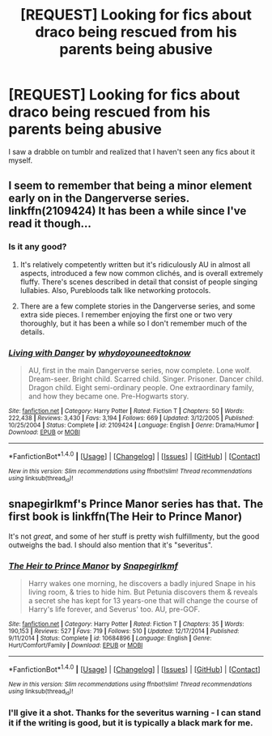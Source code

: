 #+TITLE: [REQUEST] Looking for fics about draco being rescued from his parents being abusive

* [REQUEST] Looking for fics about draco being rescued from his parents being abusive
:PROPERTIES:
:Author: -Mountain-King-
:Score: 0
:DateUnix: 1471893017.0
:DateShort: 2016-Aug-22
:FlairText: Request
:END:
I saw a drabble on tumblr and realized that I haven't seen any fics about it myself.


** I seem to remember that being a minor element early on in the Dangerverse series. linkffn(2109424) It has been a while since I've read it though...
:PROPERTIES:
:Score: 3
:DateUnix: 1471916495.0
:DateShort: 2016-Aug-23
:END:

*** Is it any good?
:PROPERTIES:
:Author: -Mountain-King-
:Score: 3
:DateUnix: 1471917354.0
:DateShort: 2016-Aug-23
:END:

**** It's relatively competently written but it's ridiculously AU in almost all aspects, introduced a few now common clichés, and is overall extremely fluffy. There's scenes described in detail that consist of people singing lullabies. Also, Purebloods talk like networking protocols.
:PROPERTIES:
:Author: wonderworkingwords
:Score: 4
:DateUnix: 1471955403.0
:DateShort: 2016-Aug-23
:END:


**** There are a few complete stories in the Dangerverse series, and some extra side pieces. I remember enjoying the first one or two very thoroughly, but it has been a while so I don't remember much of the details.
:PROPERTIES:
:Score: 2
:DateUnix: 1471917804.0
:DateShort: 2016-Aug-23
:END:


*** [[http://www.fanfiction.net/s/2109424/1/][*/Living with Danger/*]] by [[https://www.fanfiction.net/u/691439/whydoyouneedtoknow][/whydoyouneedtoknow/]]

#+begin_quote
  AU, first in the main Dangerverse series, now complete. Lone wolf. Dream-seer. Bright child. Scarred child. Singer. Prisoner. Dancer child. Dragon child. Eight semi-ordinary people. One extraordinary family, and how they became one. Pre-Hogwarts story.
#+end_quote

^{/Site/: [[http://www.fanfiction.net/][fanfiction.net]] *|* /Category/: Harry Potter *|* /Rated/: Fiction T *|* /Chapters/: 50 *|* /Words/: 222,438 *|* /Reviews/: 3,430 *|* /Favs/: 3,194 *|* /Follows/: 669 *|* /Updated/: 3/12/2005 *|* /Published/: 10/25/2004 *|* /Status/: Complete *|* /id/: 2109424 *|* /Language/: English *|* /Genre/: Drama/Humor *|* /Download/: [[http://www.ff2ebook.com/old/ffn-bot/index.php?id=2109424&source=ff&filetype=epub][EPUB]] or [[http://www.ff2ebook.com/old/ffn-bot/index.php?id=2109424&source=ff&filetype=mobi][MOBI]]}

--------------

*FanfictionBot*^{1.4.0} *|* [[[https://github.com/tusing/reddit-ffn-bot/wiki/Usage][Usage]]] | [[[https://github.com/tusing/reddit-ffn-bot/wiki/Changelog][Changelog]]] | [[[https://github.com/tusing/reddit-ffn-bot/issues/][Issues]]] | [[[https://github.com/tusing/reddit-ffn-bot/][GitHub]]] | [[[https://www.reddit.com/message/compose?to=tusing][Contact]]]

^{/New in this version: Slim recommendations using/ ffnbot!slim! /Thread recommendations using/ linksub(thread_id)!}
:PROPERTIES:
:Author: FanfictionBot
:Score: 2
:DateUnix: 1471916517.0
:DateShort: 2016-Aug-23
:END:


** snapegirlkmf's Prince Manor series has that. The first book is linkffn(The Heir to Prince Manor)

It's not /great/, and some of her stuff is pretty wish fulfillmenty, but the good outweighs the bad. I should also mention that it's "severitus".
:PROPERTIES:
:Score: 2
:DateUnix: 1471908485.0
:DateShort: 2016-Aug-23
:END:

*** [[http://www.fanfiction.net/s/10684896/1/][*/The Heir to Prince Manor/*]] by [[https://www.fanfiction.net/u/1386923/Snapegirlkmf][/Snapegirlkmf/]]

#+begin_quote
  Harry wakes one morning, he discovers a badly injured Snape in his living room, & tries to hide him. But Petunia discovers them & reveals a secret she has kept for 13 years-one that will change the course of Harry's life forever, and Severus' too. AU, pre-GOF.
#+end_quote

^{/Site/: [[http://www.fanfiction.net/][fanfiction.net]] *|* /Category/: Harry Potter *|* /Rated/: Fiction T *|* /Chapters/: 35 *|* /Words/: 190,153 *|* /Reviews/: 527 *|* /Favs/: 719 *|* /Follows/: 510 *|* /Updated/: 12/17/2014 *|* /Published/: 9/11/2014 *|* /Status/: Complete *|* /id/: 10684896 *|* /Language/: English *|* /Genre/: Hurt/Comfort/Family *|* /Download/: [[http://www.ff2ebook.com/old/ffn-bot/index.php?id=10684896&source=ff&filetype=epub][EPUB]] or [[http://www.ff2ebook.com/old/ffn-bot/index.php?id=10684896&source=ff&filetype=mobi][MOBI]]}

--------------

*FanfictionBot*^{1.4.0} *|* [[[https://github.com/tusing/reddit-ffn-bot/wiki/Usage][Usage]]] | [[[https://github.com/tusing/reddit-ffn-bot/wiki/Changelog][Changelog]]] | [[[https://github.com/tusing/reddit-ffn-bot/issues/][Issues]]] | [[[https://github.com/tusing/reddit-ffn-bot/][GitHub]]] | [[[https://www.reddit.com/message/compose?to=tusing][Contact]]]

^{/New in this version: Slim recommendations using/ ffnbot!slim! /Thread recommendations using/ linksub(thread_id)!}
:PROPERTIES:
:Author: FanfictionBot
:Score: 1
:DateUnix: 1471908512.0
:DateShort: 2016-Aug-23
:END:


*** I'll give it a shot. Thanks for the severitus warning - I can stand it if the writing is good, but it is typically a black mark for me.
:PROPERTIES:
:Author: -Mountain-King-
:Score: 1
:DateUnix: 1471910436.0
:DateShort: 2016-Aug-23
:END:
